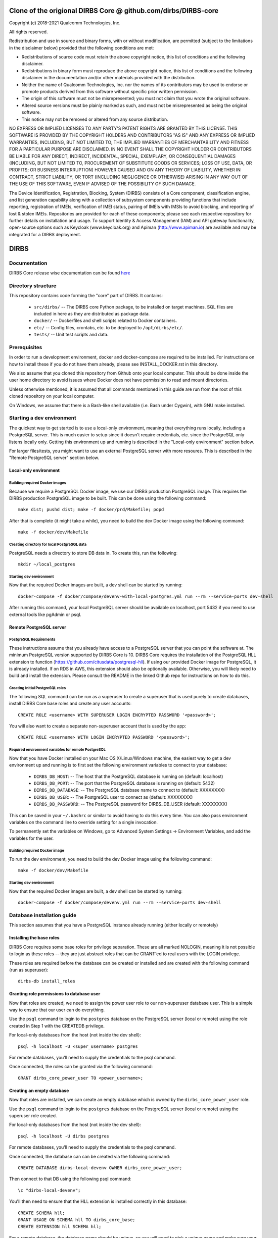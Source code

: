 
Clone of the origional DIRBS Core @ github.com/dirbs/DIRBS-core
====================

Copyright (c) 2018-2021 Qualcomm Technologies, Inc.

All rights reserved.

Redistribution and use in source and binary forms, with or without modification, are permitted (subject to the
limitations in the disclaimer below) provided that the following conditions are met:

- Redistributions of source code must retain the above copyright notice, this list of conditions and the following
  disclaimer.
- Redistributions in binary form must reproduce the above copyright notice, this list of conditions and the following
  disclaimer in the documentation and/or other materials provided with the distribution.
- Neither the name of Qualcomm Technologies, Inc. nor the names of its contributors may be used to endorse or promote
  products derived from this software without specific prior written permission.
- The origin of this software must not be misrepresented; you must not claim that you wrote the original software.
- Altered source versions must be plainly marked as such, and must not be misrepresented as being the original software.
- This notice may not be removed or altered from any source distribution.

NO EXPRESS OR IMPLIED LICENSES TO ANY PARTY'S PATENT RIGHTS ARE GRANTED BY THIS LICENSE. THIS SOFTWARE IS PROVIDED BY
THE COPYRIGHT HOLDERS AND CONTRIBUTORS "AS IS" AND ANY EXPRESS OR IMPLIED WARRANTIES, INCLUDING, BUT NOT LIMITED TO,
THE IMPLIED WARRANTIES OF MERCHANTABILITY AND FITNESS FOR A PARTICULAR PURPOSE ARE DISCLAIMED. IN NO EVENT SHALL THE
COPYRIGHT HOLDER OR CONTRIBUTORS BE LIABLE FOR ANY DIRECT, INDIRECT, INCIDENTAL, SPECIAL, EXEMPLARY, OR CONSEQUENTIAL
DAMAGES (INCLUDING, BUT NOT LIMITED TO, PROCUREMENT OF SUBSTITUTE GOODS OR SERVICES; LOSS OF USE, DATA, OR PROFITS; OR
BUSINESS INTERRUPTION) HOWEVER CAUSED AND ON ANY THEORY OF LIABILITY, WHETHER IN CONTRACT, STRICT LIABILITY, OR TORT
(INCLUDING NEGLIGENCE OR OTHERWISE) ARISING IN ANY WAY OUT OF THE USE OF THIS SOFTWARE, EVEN IF ADVISED OF THE
POSSIBILITY OF SUCH DAMAGE.
 
The Device Identification, Registration, Blocking, System (DIRBS) consists of a Core component, classification engine, and list generation capability along with a collection of subsystem components providing functions that include reporting, registration of IMEIs, verification of IMEI status, pairing of IMEIs with IMSIs to avoid blocking, and reporting of lost & stolen IMEIs. Repositories are provided for each of these components; please see each respective repository for further details on installation and usage. To support Identity & Access Management (IAM) and API gateway functionality, open-source options such as Keycloak (www.keycloak.org) and Apiman (http://www.apiman.io) are available and may be integrated for a DIRBS deployment.

DIRBS
====================

Documentation
~~~~~~~~~~~~~~~~~~~~~~~~~~~~~~~~~~~~~~~~~~~~~~~~~~~~~~~~~
DIRBS Core release wise documentation can be found `here <https://github.com/dirbs/Documentation/tree/master/Core>`_


Directory structure
~~~~~~~~~~~~~~~~~~~~~~~~~~~~~~~~~~~~~~~~~~~~~~~~~~~~~~~~~

This repository contains code forming the "core" part of DIRBS. It contains:

  * ``src/dirbs/`` -- The DIRBS core Python package, to be installed on target
    machines. SQL files are included in here as they are distributed as package data.
  * ``docker/`` -- Dockerfiles and shell scripts related to Docker containers.
  * ``etc/`` -- Config files, crontabs, etc. to be deployed to ``/opt/dirbs/etc/``.
  * ``tests/`` -- Unit test scripts and data.

Prerequisites
~~~~~~~~~~~~~~~~~~~~~~~~~~~~~~~~~~~~~~~~~~~~~~~~~~~~~~~~~

In order to run a development environment, docker and docker-compose are required to be
installed. For instructions on how to install these if you do not have them already,
please see INSTALL_DOCKER.rst in this directory.

We also assume that you cloned this repository from Github onto your local computer. This
should be done inside the user home directory to avoid issues where Docker does not have permission
to read and mount directories.

Unless otherwise mentioned, it is assumed that all commands mentioned in this guide
are run from the root of this cloned repository on your local computer.

On Windows, we assume that there is a Bash-like shell available (i.e. Bash under Cygwin),
with GNU make installed.

Starting a dev environment
~~~~~~~~~~~~~~~~~~~~~~~~~~~~~~~~~~~~~~~~~~~~~~~~~~~~~~~~~

The quickest way to get started is to use a local-only environment, meaning that everything runs locally,
including a PostgreSQL server. This is much easier to setup since it doesn't require
credentials, etc. since the PostgreSQL only listens locally only. Getting this environment up and running
is described in the "Local-only environment" section below.

For larger files/tests, you might want to use an external PostgreSQL server with more resoures.
This is described in the "Remote PostgreSQL server" section below.

Local-only environment
^^^^^^^^^^^^^^^^^^^^^^^^^^^^^^^^^^^^^^^^^^^^^^^^^^^^^^^^^

Building required Docker images
#########################################################

Because we require a PostgreSQL Docker image, we use our DIRBS production PostgreSQL image.
This requires the DIRBS production PostgreSQL image to be built. This can be done using
the following command:
::

    make dist; pushd dist; make -f docker/prd/Makefile; popd

After that is complete (it might take a while), you need to build the dev Docker image
using the following command:
::

    make -f docker/dev/Makefile

Creating directory for local PostgreSQL data
#########################################################

PostgreSQL needs a directory to store DB data in. To create this, run the following:
::

    mkdir ~/local_postgres

Starting dev environment
#########################################################

Now that the required Docker images are built, a dev shell can be started by running:
::

    docker-compose -f docker/compose/devenv-with-local-postgres.yml run --rm --service-ports dev-shell

After running this command, your local PostgreSQL server should be available on
localhost, port 5432 if you need to use external tools like pgAdmin or psql.

Remote PostgreSQL server
^^^^^^^^^^^^^^^^^^^^^^^^^^^^^^^^^^^^^^^^^^^^^^^^^^^^^^^^^

PostgreSQL Requirements
#########################################################

These instructions assume that you already have access to a PostgreSQL server that you
can point the software at. The minimum PostgreSQL version supported by DIRBS Core is 10.
DIRBS Core requires the installation of the PostgreSQL HLL extension to function
(https://github.com/citusdata/postgresql-hll). If using our provided Docker image for
PostgreSQL, it is already installed. If on RDS in AWS, this extension should also be optionally available.
Otherwise, you will likely need to build and install the extension. Please consult the
README in the linked Github repo for instructions on how to do this.

Creating initial PostgreSQL roles
##########################################################################

The following SQL command can be run as a superuser to create a superuser that is used purely
to create databases, install DIRBS Core base roles and create any user accounts:
::

    CREATE ROLE <username> WITH SUPERUSER LOGIN ENCRYPTED PASSWORD '<password>';

You will also want to create a separate non-superuser account that is used by the app:
::

    CREATE ROLE <username> WITH LOGIN ENCRYPTED PASSWORD '<password>';

Required environment variables for remote PostgreSQL
#########################################################

Now that you have Docker installed on your Mac OS X/Linux/Windows machine, the easiest way
to get a dev environment up and running is to first set the following environment
variables to connect to your database:

  * ``DIRBS_DB_HOST``: -- The host that the PostgreSQL database is running
    on (default: localhost)
  * ``DIRBS_DB_PORT``: -- The port that the PostgreSQL database is running
    on (default: 5432)
  * ``DIRBS_DB_DATABASE``: -- The PostgreSQL database name to connect to
    (default: XXXXXXXX)
  * ``DIRBS_DB_USER``: -- The PostgreSQL user to connect as (default: XXXXXXXX)
  * ``DIRBS_DB_PASSWORD``: -- The PostgreSQL password for DIRBS_DB_USER
    (default: XXXXXXXX)

This can be saved in your ``~/.bashrc`` or similar to avoid having to do this
every time. You can also pass environment variables on the command line to
override setting for a single invocation.

To permanently set the variables on Windows, go to Advanced System Settings ->
Environment Variables, and add the variables for the user.

Building required Docker image
#########################################################

To run the dev environment, you need to build the dev Docker image
using the following command:
::

    make -f docker/dev/Makefile

Starting dev environment
#########################################################

Now that the required Docker images are built, a dev shell can be started by running:
::

    docker-compose -f docker/compose/devenv.yml run --rm --service-ports dev-shell

Database installation guide
~~~~~~~~~~~~~~~~~~~~~~~~~~~~~

This section assumes that you have a
PostgreSQL instance already running (either locally or remotely)

Installing the base roles
^^^^^^^^^^^^^^^^^^^^^^^^^^^^^^^^^^^^^^^^^^^^^^^^^^^^^^^^^^^

DIRBS Core requires some base roles for privilege separation. These are all marked NOLOGIN,
meaning it is not possible to login as these roles -- they are just
abstract roles that can be GRANT'ed to real users with the LOGIN privilege.

These roles are required before the database can be created or installed and are created
with the following command (run as superuser):
::

    dirbs-db install_roles

Granting role permissions to database user
^^^^^^^^^^^^^^^^^^^^^^^^^^^^^^^^^^^^^^^^^^^^^^^^^^^^^^^^^^^

Now that roles are created, we need to assign the power user role to our non-superuser database user.
This is a simple way to ensure that our user can do everything.

Use the ``psql`` command to login to the ``postgres`` database on the PostgreSQL server
(local or remote) using the role created in Step 1 with the CREATEDB privilege.

For local-only databases from the host (not inside the dev shell):
::

    psql -h localhost -U <super_username> postgres

For remote databases, you'll need to supply the credentials to the psql command.

Once connected, the roles can be granted via the following command:
::

    GRANT dirbs_core_power_user TO <power_username>;

Creating an empty database
^^^^^^^^^^^^^^^^^^^^^^^^^^^^^^^^^^^^^^^^^^^^^^^^^^^^^^^^^^^

Now that roles are installed, we can create an empty database which is owned by the ``dirbs_core_power_user`` role.

Use the ``psql`` command to login to the ``postgres`` database on the PostgreSQL server
(local or remote) using the superuser role created.

For local-only databases from the host (not inside the dev shell):
::

    psql -h localhost -U dirbs postgres

For remote databases, you'll need to supply the credentials to the psql command.

Once connected, the database can can be created via the following command:
::

    CREATE DATABASE dirbs-local-devenv OWNER dirbs_core_power_user;

Then connect to that DB using the following psql command:
::

    \c "dirbs-local-devenv";

You'll then need to ensure that the HLL extension is installed correctly in this database:
::

    CREATE SCHEMA hll;
    GRANT USAGE ON SCHEMA hll TO dirbs_core_base;
    CREATE EXTENSION hll SCHEMA hll;

For a remote database, the database name should be unique, so you will need to pick
a unique name and make sure your DIRBS_DB_DATABASE environment variable is set to the same value.

To drop a database and re-create an empty one, you can use the following command
inside ``psql`` whilst connected to the postgres database:
::

    DROP DATABASE dirbs-local-devenv;
    CREATE DATABASE dirbs-local-devenv OWNER dirbs_core_power_user;
    \c "dirbs-local-devenv";
    CREATE SCHEMA hll;
    GRANT USAGE ON SCHEMA hll TO dirbs_core_base;
    CREATE EXTENSION hll SCHEMA hll;

Installing a database schema
^^^^^^^^^^^^^^^^^^^^^^^^^^^^^^^^^^^^^^^^^^^^^^^^^^^^^^^^^^^

Now that an empty database is present, we need to install the DIRBS Core schema. This is done inside
the dev shell, using the following command:
::

    dirbs-db install

Upgrading a database schema
^^^^^^^^^^^^^^^^^^^^^^^^^^^^^^^^^^^^^^^^^^^^^^^^^^^^^^^^^^^^^^^^^^^^^^^^^^^^^^^^^^^^^^^^^^^^^^

If the database schema is bumped in code, you will need to upgrade your schema to the
code version by running migration scripts. To automatically run all migration scripts
to upgrade your schema to the required version, use the following command inside
the dev shell:
::

    dirbs-db upgrade

Checking the database schema
^^^^^^^^^^^^^^^^^^^^^^^^^^^^^^^^^^^^^^^^^^^^^^^^^^^^^^^^^^^

If the schema is already installed check the version number to see if it compatible with the currently-installed
software
::

    dirbs-db check


Basic developer workflows in the dev shell
~~~~~~~~~~~~~~~~~~~~~~~~~~~~~~~~~~~~~~~~~~~~~~~~~~~~~~~~~~~

The following workflows assume you are in the ``/workspace`` directory after
running the ``dev-shell`` command using ``docker-compose``, as described
in the previous section.

Checking code for style errors/linting
^^^^^^^^^^^^^^^^^^^^^^^^^^^^^^^^^^^^^^^^^^^^^^^^^^^^^^^^^^^

To lint the code using flake8, simply run
::

    make audit

Unit testing
^^^^^^^^^^^^^^^^^^^^^^^^^^^^^^^^^^^^^^^^^^^^^^^^^^^^^^^^^^^

To run the unit tests, simply run:
::

    make test

Running the API server locally
^^^^^^^^^^^^^^^^^^^^^^^^^^^^^^^^^^^^^^^^^^^^^^^^^^^^^^^^^^^

To run the API server locally, simply run:
::

    make start-dev

The API server will then be available on localhost:5000 on the host machine

Creating a new release
~~~~~~~~~~~~~~~~~~~~~~~~~~~~~~~~~~~~~~~~~~~~~~~~~~~~~~~~~~~

The following setups show the steps required to build a new release.

Bump version number
^^^^^^^^^^^^^^^^^^^^^^^^^^^^^^^^^^^^^^^^^^^^^^^^^^^^^^^^^^^

Version numbering for DIRBS follows `Semantic Versioning <http://semver.org/>`_

To change the release number, simply edit ``dirbs/__init__.py`` and bump the version number

It is up to the user, to then choose when to tag the software in Git and
upload the tag to the code repository.

Creating distribution
^^^^^^^^^^^^^^^^^^^^^^^^^^^^^^^^^^^^^^^^^^^^^^^^^^^^^^^^^^^

To create the distribution (wheel, assets) for a release:
::

    make dist

All assets to be shipped will be output to the ``dist`` directory.

NOTE FROM DEV:

In order to get grafana connected. You need to specify `postgres:5432` as normal
host inputs will not be detected due to the prviatehost systems of containers
and seperate computers.


© 2016-2021 Qualcomm Technologies, Inc.  All rights reserved.
